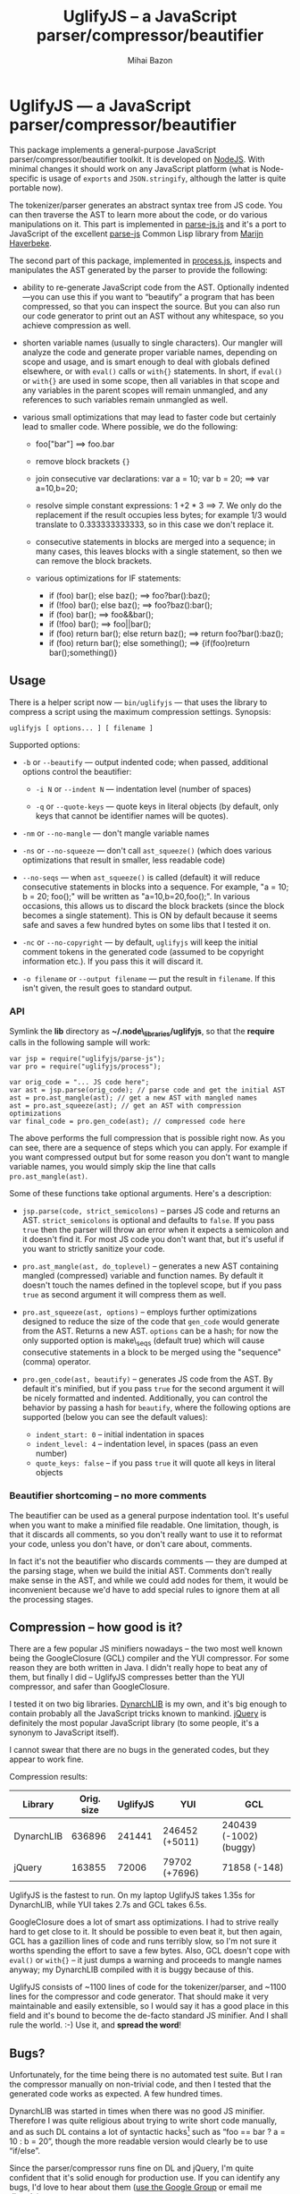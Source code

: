 #+TITLE: UglifyJS -- a JavaScript parser/compressor/beautifier
#+KEYWORDS: javascript, js, parser, compiler, compressor, mangle, minify, minifier
#+DESCRIPTION: a JavaScript parser/compressor/beautifier in JavaScript
#+STYLE: <link rel="stylesheet" type="text/css" href="docstyle.css" />
#+AUTHOR: Mihai Bazon
#+EMAIL: mihai.bazon@gmail.com

* UglifyJS --- a JavaScript parser/compressor/beautifier

This package implements a general-purpose JavaScript
parser/compressor/beautifier toolkit.  It is developed on [[http://nodejs.org/][NodeJS]].  With
minimal changes it should work on any JavaScript platform (what is
Node-specific is usage of =exports= and =JSON.stringify=, although the
latter is quite portable now).

The tokenizer/parser generates an abstract syntax tree from JS code.  You
can then traverse the AST to learn more about the code, or do various
manipulations on it.  This part is implemented in [[../lib/parse-js.js][parse-js.js]] and it's a
port to JavaScript of the excellent [[http://marijn.haverbeke.nl/parse-js/][parse-js]] Common Lisp library from [[http://marijn.haverbeke.nl/][Marijn
Haverbeke]].

The second part of this package, implemented in [[../lib/process.js][process.js]], inspects and
manipulates the AST generated by the parser to provide the following:

- ability to re-generate JavaScript code from the AST.  Optionally
  indented---you can use this if you want to “beautify” a program that has
  been compressed, so that you can inspect the source.  But you can also run
  our code generator to print out an AST without any whitespace, so you
  achieve compression as well.

- shorten variable names (usually to single characters).  Our mangler will
  analyze the code and generate proper variable names, depending on scope
  and usage, and is smart enough to deal with globals defined elsewhere, or
  with =eval()= calls or =with{}= statements.  In short, if =eval()= or
  =with{}= are used in some scope, then all variables in that scope and any
  variables in the parent scopes will remain unmangled, and any references
  to such variables remain unmangled as well.

- various small optimizations that may lead to faster code but certainly
  lead to smaller code.  Where possible, we do the following:

  - foo["bar"]  ==>  foo.bar

  - remove block brackets ={}=

  - join consecutive var declarations:
    var a = 10; var b = 20; ==> var a=10,b=20;

  - resolve simple constant expressions: 1 +2 * 3 ==> 7.  We only do the
    replacement if the result occupies less bytes; for example 1/3 would
    translate to 0.333333333333, so in this case we don't replace it.

  - consecutive statements in blocks are merged into a sequence; in many
    cases, this leaves blocks with a single statement, so then we can remove
    the block brackets.

  - various optimizations for IF statements:

    - if (foo) bar(); else baz(); ==> foo?bar():baz();
    - if (!foo) bar(); else baz(); ==> foo?baz():bar();
    - if (foo) bar(); ==> foo&&bar();
    - if (!foo) bar(); ==> foo||bar();
    - if (foo) return bar(); else return baz(); ==> return foo?bar():baz();
    - if (foo) return bar(); else something(); ==> {if(foo)return bar();something()}

** Usage

There is a helper script now --- =bin/uglifyjs= --- that uses the library to
compress a script using the maximum compression settings.  Synopsis:

#+BEGIN_SRC sh
uglifyjs [ options... ] [ filename ]
#+END_SRC

Supported options:

- =-b= or =--beautify= --- output indented code; when passed, additional
  options control the beautifier:

  - =-i N= or =--indent N= --- indentation level (number of spaces)

  - =-q= or =--quote-keys= --- quote keys in literal objects (by default,
    only keys that cannot be identifier names will be quotes).

- =-nm= or =--no-mangle= --- don't mangle variable names

- =-ns= or =--no-squeeze= --- don't call =ast_squeeze()= (which does various
  optimizations that result in smaller, less readable code)

- =--no-seqs= --- when =ast_squeeze()= is called (default) it will reduce
  consecutive statements in blocks into a sequence.  For example, "a = 10; b
  = 20; foo();" will be written as "a=10,b=20,foo();".  In various
  occasions, this allows us to discard the block brackets (since the block
  becomes a single statement).  This is ON by default because it seems safe
  and saves a few hundred bytes on some libs that I tested it on.

- =-nc= or =--no-copyright= --- by default, =uglifyjs= will keep the initial
  comment tokens in the generated code (assumed to be copyright information
  etc.).  If you pass this it will discard it.

- =-o filename= or =--output filename= --- put the result in =filename=.  If
  this isn't given, the result goes to standard output.

*** API

Symlink the *lib* directory as *~/.node\_libraries/uglifyjs*, so that the
*require* calls in the following sample will work:

#+BEGIN_SRC espresso
var jsp = require("uglifyjs/parse-js");
var pro = require("uglifyjs/process");

var orig_code = "... JS code here";
var ast = jsp.parse(orig_code); // parse code and get the initial AST
ast = pro.ast_mangle(ast); // get a new AST with mangled names
ast = pro.ast_squeeze(ast); // get an AST with compression optimizations
var final_code = pro.gen_code(ast); // compressed code here
#+END_SRC

The above performs the full compression that is possible right now.  As you
can see, there are a sequence of steps which you can apply.  For example if
you want compressed output but for some reason you don't want to mangle
variable names, you would simply skip the line that calls
=pro.ast_mangle(ast)=.

Some of these functions take optional arguments.  Here's a description:

- =jsp.parse(code, strict_semicolons)= -- parses JS code and returns an AST.
  =strict_semicolons= is optional and defaults to =false=.  If you pass
  =true= then the parser will throw an error when it expects a semicolon and
  it doesn't find it.  For most JS code you don't want that, but it's useful
  if you want to strictly sanitize your code.

- =pro.ast_mangle(ast, do_toplevel)= -- generates a new AST containing mangled
  (compressed) variable and function names.  By default it doesn't touch the
  names defined in the toplevel scope, but if you pass =true= as second
  argument it will compress them as well.

- =pro.ast_squeeze(ast, options)= -- employs further optimizations designed
  to reduce the size of the code that =gen_code= would generate from the
  AST.  Returns a new AST.  =options= can be a hash; for now the only
  supported option is make\_seqs (default true) which will cause consecutive
  statements in a block to be merged using the "sequence" (comma) operator.

- =pro.gen_code(ast, beautify)= -- generates JS code from the AST.  By
  default it's minified, but if you pass =true= for the second argument it
  will be nicely formatted and indented.  Additionally, you can control the
  behavior by passing a hash for =beautify=, where the following options are
  supported (below you can see the default values):

  - =indent_start: 0= -- initial indentation in spaces
  - =indent_level: 4= -- indentation level, in spaces (pass an even number)
  - =quote_keys: false= -- if you pass =true= it will quote all keys in
    literal objects

*** Beautifier shortcoming -- no more comments

The beautifier can be used as a general purpose indentation tool.  It's
useful when you want to make a minified file readable.  One limitation,
though, is that it discards all comments, so you don't really want to use it
to reformat your code, unless you don't have, or don't care about, comments.

In fact it's not the beautifier who discards comments --- they are dumped at
the parsing stage, when we build the initial AST.  Comments don't really
make sense in the AST, and while we could add nodes for them, it would be
inconvenient because we'd have to add special rules to ignore them at all
the processing stages.

** Compression -- how good is it?

There are a few popular JS minifiers nowadays -- the two most well known
being the GoogleClosure (GCL) compiler and the YUI compressor.  For some
reason they are both written in Java.  I didn't really hope to beat any of
them, but finally I did -- UglifyJS compresses better than the YUI
compressor, and safer than GoogleClosure.

I tested it on two big libraries.  [[http://www.dynarchlib.com/][DynarchLIB]] is my own, and it's big enough
to contain probably all the JavaScript tricks known to mankind.  [[http://jquery.com/][jQuery]] is
definitely the most popular JavaScript library (to some people, it's a
synonym to JavaScript itself).

I cannot swear that there are no bugs in the generated codes, but they
appear to work fine.

Compression results:

| Library    | Orig. size | UglifyJS | YUI            | GCL                    |
|------------+------------+----------+----------------+------------------------|
| DynarchLIB |     636896 |   241441 | 246452 (+5011) | 240439 (-1002) (buggy) |
| jQuery     |     163855 |    72006 | 79702  (+7696) | 71858   (-148)         |

UglifyJS is the fastest to run.  On my laptop UglifyJS takes 1.35s for
DynarchLIB, while YUI takes 2.7s and GCL takes 6.5s.

GoogleClosure does a lot of smart ass optimizations.  I had to strive really
hard to get close to it.  It should be possible to even beat it, but then
again, GCL has a gazillion lines of code and runs terribly slow, so I'm not
sure it worths spending the effort to save a few bytes.  Also, GCL doesn't
cope with =eval()= or =with{}= -- it just dumps a warning and proceeds to
mangle names anyway; my DynarchLIB compiled with it is buggy because of
this.

UglifyJS consists of ~1100 lines of code for the tokenizer/parser, and ~1100
lines for the compressor and code generator.  That should make it very
maintainable and easily extensible, so I would say it has a good place in
this field and it's bound to become the de-facto standard JS minifier.  And
I shall rule the world. :-) Use it, and *spread the word*!

** Bugs?

Unfortunately, for the time being there is no automated test suite.  But I
ran the compressor manually on non-trivial code, and then I tested that the
generated code works as expected.  A few hundred times.

DynarchLIB was started in times when there was no good JS minifier.
Therefore I was quite religious about trying to write short code manually,
and as such DL contains a lot of syntactic hacks[1] such as “foo == bar ?  a
= 10 : b = 20”, though the more readable version would clearly be to use
“if/else”.

Since the parser/compressor runs fine on DL and jQuery, I'm quite confident
that it's solid enough for production use.  If you can identify any bugs,
I'd love to hear about them ([[http://groups.google.com/group/uglifyjs][use the Google Group]] or email me directly).

[1] I even reported a few bugs and suggested some fixes in the original
    [[http://marijn.haverbeke.nl/parse-js/][parse-js]] library, and Marijn pushed fixes literally in minutes.

** Links

- Project at GitHub: [[http://github.com/mishoo/UglifyJS][http://github.com/mishoo/UglifyJS]]
- Google Group: [[http://groups.google.com/group/uglifyjs][http://groups.google.com/group/uglifyjs]]
- Common Lisp JS parser: [[http://marijn.haverbeke.nl/parse-js/][http://marijn.haverbeke.nl/parse-js/]]
- JS-to-Lisp compiler: [[http://github.com/marijnh/js][http://github.com/marijnh/js]]

** License

UglifyJS is released under a ZLIB-like license:

#+BEGIN_EXAMPLE
Copyright 2010 (c) Mihai Bazon <mihai.bazon@gmail.com>
Parser based on parse-js (http://marijn.haverbeke.nl/parse-js/).

This software is provided 'as-is', without any express or implied
warranty. In no event will the authors be held liable for any
damages arising from the use of this software.

Permission is granted to anyone to use this software for any
purpose, including commercial applications, and to alter it and
redistribute it freely, subject to the following restrictions:

1. The origin of this software must not be misrepresented; you must
   not claim that you wrote the original software. If you use this
   software in a product, an acknowledgment in the product
   documentation would be appreciated but is not required.

2. Altered source versions must be plainly marked as such, and must
   not be misrepresented as being the original software.

3. This notice may not be removed or altered from any source
   distribution.
#+END_EXAMPLE

